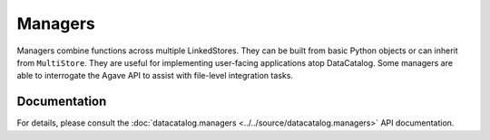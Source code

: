 ========
Managers
========

Managers combine functions across multiple LinkedStores. They can be built from
basic Python objects or can inherit from ``MultiStore``. They are useful for
implementing user-facing applications atop DataCatalog. Some managers are
able to interrogate the Agave API to assist with file-level integration tasks.

Documentation
-------------
For details, please consult the :doc:`datacatalog.managers <../../source/datacatalog.managers>` API documentation.
